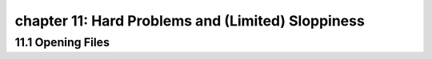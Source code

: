 chapter 11: Hard Problems and (Limited) Sloppiness
=========================================================




11.1 Opening Files
-------------------


